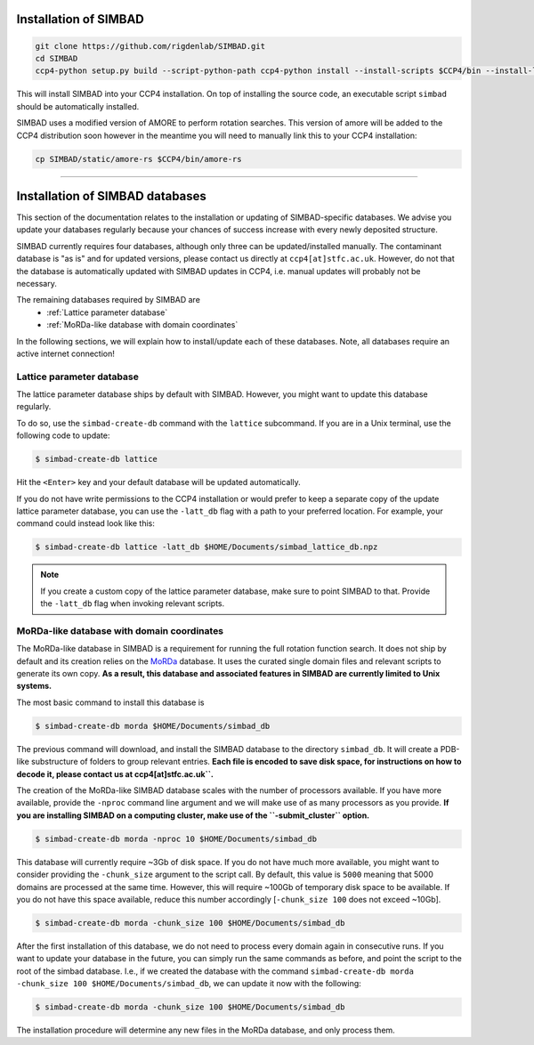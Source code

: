 .. _installation:

Installation of SIMBAD
======================

.. code-block:: bash
   
   git clone https://github.com/rigdenlab/SIMBAD.git
   cd SIMBAD
   ccp4-python setup.py build --script-python-path ccp4-python install --install-scripts $CCP4/bin --install-lib $CCP4/lib/py2/site-packages

This will install SIMBAD into your CCP4 installation. On top of installing the source code, an executable script ``simbad`` should be automatically installed.

SIMBAD uses a modified version of AMORE to perform rotation searches. This version of amore will be added to the CCP4
distribution soon however in the meantime you will need to manually link this to your CCP4 installation:

.. code-block:: bash

   cp SIMBAD/static/amore-rs $CCP4/bin/amore-rs

----

Installation of SIMBAD databases
================================

This section of the documentation relates to the installation or updating of SIMBAD-specific databases. We advise you update your databases regularly because your chances of success increase with every newly deposited structure.

SIMBAD currently requires four databases, although only three can be updated/installed manually. The contaminant database is "as is" and for updated versions, please contact us directly at ``ccp4[at]stfc.ac.uk``. However, do not that the database is automatically updated with SIMBAD updates in CCP4, i.e. manual updates will probably not be necessary.

The remaining databases required by SIMBAD are
    - :ref:`Lattice parameter database`
    - :ref:`MoRDa-like database with domain coordinates`

In the following sections, we will explain how to install/update each of these databases. Note, all databases require an active internet connection!

Lattice parameter database
~~~~~~~~~~~~~~~~~~~~~~~~~~

The lattice parameter database ships by default with SIMBAD. However, you might want to update this database regularly.

To do so, use the ``simbad-create-db`` command with the ``lattice`` subcommand. If you are in a Unix terminal, use the following code to update:

.. code-block:: bash

   $ simbad-create-db lattice

Hit the ``<Enter>`` key and your default database will be updated automatically.

If you do not have write permissions to the CCP4 installation or would prefer to keep a separate copy of the update lattice parameter database, you can use the ``-latt_db`` flag with a path to your preferred location. For example, your command could instead look like this:

.. code-block:: bash

   $ simbad-create-db lattice -latt_db $HOME/Documents/simbad_lattice_db.npz

.. note::
   If you create a custom copy of the lattice parameter database, make sure to point SIMBAD to that. Provide the ``-latt_db`` flag when invoking relevant scripts.

MoRDa-like database with domain coordinates
~~~~~~~~~~~~~~~~~~~~~~~~~~~~~~~~~~~~~~~~~~~

The MoRDa-like database in SIMBAD is a requirement for running the full rotation function search. It does not ship by default and its creation relies on the `MoRDa <http://www.biomexsolutions.co.uk/morda/>`_ database. It uses the curated single domain files and relevant scripts to generate its own copy. **As a result, this database and associated features in SIMBAD are currently limited to Unix systems.**

The most basic command to install this database is

.. code-block:: bash

   $ simbad-create-db morda $HOME/Documents/simbad_db

The previous command will download, and install the SIMBAD database to the directory ``simbad_db``. It will create a PDB-like substructure of folders to group relevant entries. **Each file is encoded to save disk space, for instructions on how to decode it, please contact us at ccp4[at]stfc.ac.uk``.**

The creation of the MoRDa-like SIMBAD database scales with the number of processors available. If you have more available, provide the ``-nproc`` command line argument and we will make use of as many processors as you provide. **If you are installing SIMBAD on a computing cluster, make use of the ``-submit_cluster`` option.**

.. code-block:: bash

   $ simbad-create-db morda -nproc 10 $HOME/Documents/simbad_db

This database will currently require ~3Gb of disk space. If you do not have much more available, you might want to consider providing the ``-chunk_size`` argument to the script call. By default, this value is ``5000`` meaning that 5000 domains are processed at the same time. However, this will require ~100Gb of temporary disk space to be available. If you do not have this space available, reduce this number accordingly [``-chunk_size 100`` does not exceed ~10Gb].

.. code-block:: bash

   $ simbad-create-db morda -chunk_size 100 $HOME/Documents/simbad_db

After the first installation of this database, we do not need to process every domain again in consecutive runs. If you want to update your database in the future, you can simply run the same commands as before, and point the script to the root of the simbad database. I.e., if we created the database with the command ``simbad-create-db morda -chunk_size 100 $HOME/Documents/simbad_db``, we can update it now with the following:

.. code-block:: bash

   $ simbad-create-db morda -chunk_size 100 $HOME/Documents/simbad_db

The installation procedure will determine any new files in the MoRDa database, and only process them.

